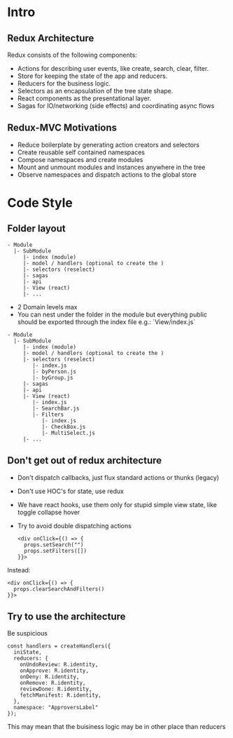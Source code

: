 

* Intro

** Redux Architecture
  Redux consists of the following components:

  - Actions for describing user events, like create, search, clear, filter.
  - Store for keeping the state of the app and reducers.
  - Reducers for the business logic.
  - Selectors as an encapsulation of the tree state shape.
  - React components as the presentational layer.
  - Sagas for IO/networking (side effects) and coordinating async flows

** Redux-MVC Motivations
   
  - Reduce boilerplate by generating action creators and selectors
  - Create reusable self contained namespaces
  - Compose namespaces and create modules
  - Mount and unmount modules and instances anywhere in the tree
  - Observe namespaces and dispatch actions to the global store

* Code Style
  
** Folder layout
   
   #+BEGIN_EXAMPLE
   - Module
     |- SubModule
        |- index (module)
        |- model / handlers (optional to create the )
        |- selectors (reselect)
        |- sagas
        |- api
        |- View (react)
        |- ...
   #+END_EXAMPLE
   
   - 2 Domain levels max
   - You can nest under the folder in the module but everything public 
     should be exported through the index file e.g.: `View/index.js`


   #+BEGIN_EXAMPLE
   - Module
     |- SubModule
        |- index (module)
        |- model / handlers (optional to create the )
        |- selectors (reselect)
           |- index.js
           |- byPerson.js
           |- byGroup.js
        |- sagas
        |- api
        |- View (react)
           |- index.js
           |- SearchBar.js
           |- Filters
              |- index.js
              |- CheckBox.js
              |- MultiSelect.js
        |- ...
   #+END_EXAMPLE

** Don't get out of redux architecture
   
   - Don't dispatch callbacks, just flux standard actions or thunks (legacy)
   - Don't use HOC's for state, use redux
   - We have react hooks, use them only for stupid simple view state, like toggle collapse hover
   - Try to avoid double dispatching actions

      #+BEGIN_EXAMPLE
      <div onClick={() => {
        props.setSearch("")
        props.setFilters([])
      }}>
      #+END_EXAMPLE
   
   Instead:

      #+BEGIN_EXAMPLE
      <div onClick={() => {
        props.clearSearchAndFilters()
      }}>
      #+END_EXAMPLE

** Try to use the architecture
   
   Be suspicious
   
  #+BEGIN_EXAMPLE
  const handlers = createHandlers({
    iniState,
    reducers: {
      onUndoReview: R.identity,
      onApprove: R.identity,
      onDeny: R.identity,
      onRemove: R.identity,
      reviewDone: R.identity,
      fetchManifest: R.identity,
    },
    namespace: "ApproversLabel"
  });
  #+END_EXAMPLE
  
  This may mean that the buisiness logic may be in other place than reducers
